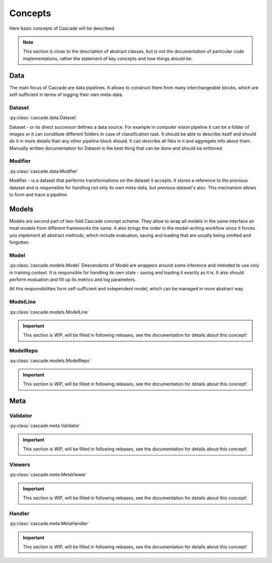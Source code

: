 Concepts
========
Here basic concepts of Cascade will be described. 

.. note::
    This section is close to the description of abstract classes, 
    but is not the documentation of particular code implementations, 
    rather the statement of key concepts and how things should be.

Data
----
The main focus of Cascade are data pipelines. It allows to construct them from many
interchangeable blocks, which are self-sufficient in terms of logging their own meta-data.

Dataset
~~~~~~~
:py:class:`cascade.data.Dataset`

Dataset - or its direct successor defines a data source. For example in computer vision
pipeline it can be a folder of images or it can constitute different folders in case of
classification task.  
It should be able to describe itself and should do it in more details than 
any other pipeline block should. It can describe all files in it and aggregate info about them.
Manually written documentation for Dataset is the best thing that can be done and should be enforced.

Modifier
~~~~~~~~
:py:class:`cascade.data.Modifier`

Modifier - is a dataset that performs transformations on the dataset it accepts. 
It stores a reference to the previous dataset and is responsible for handling not only its own
meta-data, but previous dataset's also. This mechanism allows to form and trace a pipeline.

Models
------
Models are second part of two-fold Cascade concept scheme. They allow to wrap all models in
the same interface an treat models from different frameworks the same. It also brings the
order in the model-writing workflow since it forces you implement all abstract methods,
which include evaluation, saving and loading that are usually being omitted and forgotten.

Model
~~~~~
:py:class:`cascade.models.Model`
Descendants of Model are wrappers around some inference and intended to use only in training context.
It is responsible for handling its own state - saving and loading it exactly as it is. It also should
perform evaluation and fill up its metrics and log parameters.  

All this responsibilities form self-sufficient and independent model, which can be managed in more
abstract way.

ModelLine
~~~~~~~~~
:py:class:`cascade.models.ModelLine`

.. important::
    This section is WIP, will be filled in following releases, see the documentation for details
    about this concept!

ModelRepo
~~~~~~~~~
:py:class:`cascade.models.ModelRepo`

.. important::
    This section is WIP, will be filled in following releases, see the documentation for details
    about this concept!

Meta
----

Validator
~~~~~~~~~
:py:class:`cascade.meta.Validator`

.. important::
    This section is WIP, will be filled in following releases, see the documentation for details
    about this concept!

Viewers
~~~~~~~
:py:class:`cascade.meta.MetaViewer`

.. important::
    This section is WIP, will be filled in following releases, see the documentation for details
    about this concept!

Handler
~~~~~~~
:py:class:`cascade.meta.MetaHandler`

.. important::
    This section is WIP, will be filled in following releases, see the documentation for details
    about this concept!
